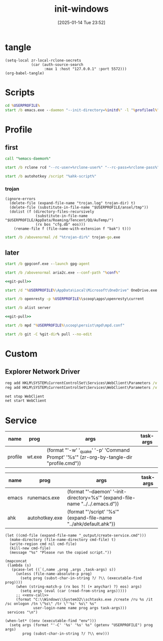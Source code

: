 #+title:      init-windows
#+date:       [2025-01-14 Tue 23:52]
#+filetags:   :windows:
#+identifier: 20250114T235210

* tangle
#+begin_src elisp
(setq-local zr-local-rclone-secrets
            (car (auth-source-search
                  :max 1 :host "127.0.0.1" :port 5572)))
(org-babel-tangle)
#+end_src

* Scripts
#+attr_babel: :id 3b6d81d2-4736-4dbd-af8d-9b3bd20c74b6
#+begin_src bat :tangle (zr-org-by-tangle-dir "emacs-daemon.cmd") :var initd=(expand-file-name "../../.emacs.d") profileel=(zr-org-by-tangle-dir "profile.el")
cd %USERPROFILE%
start /b emacs.exe --daemon "--init-directory=%initd%" -l "%profileel%" -l "org-protocol"
#+end_src

* Profile
:PROPERTIES:
:header-args:bat: :tangle (zr-org-by-tangle-dir "profile.cmd") :epilogue "ENDLOCAL\ntimeout /t 1 /nobreak >nul"
:END:

** first
#+attr_babel: :id 7cb40f81-a0f6-4d2e-9e8d-f6274373a631
#+begin_src bat :var emacs-daemon=(zr-org-by-tangle-dir "emacs-daemon.cmd")
call "%emacs-daemon%"
#+end_src

#+attr_babel: :id bb974f73-f04e-41da-91f2-49f8570a3c7e
#+begin_src bat :var rclone-user=(plist-get zr-local-rclone-secrets :user) rclone-pass=(auth-info-password zr-local-rclone-secrets)
start /b rclone rcd "--rc-user=%rclone-user%" "--rc-pass=%rclone-pass%" --rc-addr=127.0.0.1:5572 --no-console
#+end_src

#+attr_babel: :id b95a50b0-1057-4411-bfad-52e0c67f25b5
#+begin_src bat :var ahk-script=(expand-file-name "../ahk/default.ahk")
start /b autohotkey /script "%ahk-script%"
#+end_src

*** trojan
:PROPERTIES:
:header-args: :var trojan-dir=(concat (getenv "USERPROFILE") "\\scoop\\app\\trojan-go")
:END:

#+attr_babel: :id cbfdfd17-d8cd-485d-abdd-158c9e5057a1
#+begin_src elisp :tangle (zr-org-by-tangle-dir "profile.el") :mkdirp t
(ignore-errors
  (delete-file (expand-file-name "trojan.log" trojan-dir) t)
  (delete-file (substitute-in-file-name "$USERPROFILE/ansel/tmp"))
  (dolist (f (directory-files-recursively
              (substitute-in-file-name "$USERPROFILE/AppData/Roaming/Tencent/QQ/AuTemp/")
              (rx bos "cfg.db" eos)))
    (rename-file f (file-name-with-extension f "bak") t)))
#+end_src

#+attr_babel: :id 8f658dff-c9ab-4de7-88b5-6e0f2ee7583c
#+begin_src bat :prologue "SETLOCAL\ntimeout /t 2 /nobreak >nul" :epilogue "ENDLOCAL\ntimeout /t 3 /nobreak >nul"
start /b /abovenormal /d "%trojan-dir%" trojan-go.exe
#+end_src

** later
:PROPERTIES:
:header-args:bat+: :epilogue "ENDLOCAL\ntimeout /t 3 /nobreak >nul"
:END:

#+attr_babel: :id 78e7f59c-62ab-4205-998f-c55b70b56e72
#+begin_src bat
start /b gpgconf.exe --launch gpg-agent
#+end_src

#+attr_babel: :id 13aee48e-7257-4200-976d-01b7d0fc7628
#+begin_src bat :var conf=(expand-file-name "../aria2/aria2.conf")
start /b /abovenormal aria2c.exe --conf-path "%conf%"
#+end_src

#+attr_babel: :id d13debed-329b-48d3-8e0c-e670bdf7e3a9
#+begin_src bat :var git-dir=(expand-file-name "../../.emacs.d")
<<git-pull>>
#+end_src

#+attr_babel: :id 695b66d0-9708-4c37-aa09-d64b8f0ab3d7
#+begin_src bat
start /d "%USERPROFILE%\AppData\Local\Microsoft\OneDrive" OneDrive.exe /background
#+end_src

#+attr_babel: :id dfde4575-db18-4fbb-b517-1f2ebae2c0d0
#+begin_src bat
start /b openresty -p %USERPROFILE%\scoop\apps\openresty\current
#+end_src

#+attr_babel: :id 830fe500-5da5-4799-8560-0f8af8f55cd5
#+begin_src bat :var no_proxy=(concat (getenv "no_proxy") ",.alipan.com,.aliyundrive.net")
start /b alist server
#+end_src

#+attr_babel: :id f761d87a-e4bb-4f89-9212-b3fc7d485931
#+begin_src bat :var git-dir=(expand-file-name "..")
<<git-pull>>
#+end_src

#+attr_babel: :id cef48492-5484-4c96-859c-ebcfe6f4c356
#+begin_src bat
start /b mpd "%USERPROFILE%\scoop\persist\mpd\mpd.conf"
#+end_src

#+name: git-pull
#+begin_src bat :tangle no
start /b git -C %git-dir% pull --no-edit
#+end_src

* Custom

** Explorer Network Driver
#+begin_src bat :eval no
reg add HKLM\SYSTEM\CurrentControlSet\Services\WebClient\Parameters /v BasicAuthLevel /t reg_dword /d 2 /f
reg add HKLM\SYSTEM\CurrentControlSet\Services\WebClient\Parameters /v FileSizeLimitInBytes /t reg_dword /d 0xffffffff /f

net stop WebClient
net start WebClient

#+end_src

* Service
#+name: services
| name    | prog   | args                                                                                     | task-args |
|---------+--------+------------------------------------------------------------------------------------------+-----------|
| profile | wt.exe | (format "'-w' '_quake' '-p' 'Command Prompt' '%s'" (zr-org-by-tangle-dir "profile.cmd")) |           |

#+name: services-bak
| name  | prog           | args                                                                            | task-args |
|-------+----------------+---------------------------------------------------------------------------------+-----------|
| emacs | runemacs.exe   | (format "'--daemon' '--init-directory=%s'" (expand-file-name "../../.emacs.d")) |           |
| ahk   | autohotkey.exe | (format "'/script' '%s'" (expand-file-name "../ahk/default.ahk"))               |           |

#+begin_src elisp :var cmd=create-serv-cmd()
(let ((cmd-file (expand-file-name "_output/create-service.cmd")))
  (make-directory (file-name-directory cmd-file) t)
  (write-region cmd nil cmd-file)
  (kill-new cmd-file)
  (message "%s" "Please run the copied script."))
#+end_src

#+name: create-serv-cmd
#+begin_src elisp :var services=services[]
(mapconcat
 (lambda (s)
   (pcase-let ((`(,name ,prog ,args ,task-args) s))
     (unless (file-name-absolute-p prog)
       (setq prog (subst-char-in-string ?/ ?\\ (executable-find prog))))
     (when (string-match-p (rx bos ?( (+ anychar) ?) eos) args)
       (setq args (eval (car (read-from-string args)))))
     ;; <<env-call>>
     (format "C:\\Windows\\System32\\schtasks.exe /create /ru %s /it /sc onlogon /tn \"%s\" /tr \"'%s' %s\" %s"
             user-login-name name prog args task-args)))
 services "\n")
#+end_src

#+name: env-call
#+begin_src elisp :eval no
(when-let* ((env (executable-find "env")))
  (setq args (format "'-C' '%s' '%s' %s" (getenv "USERPROFILE") prog args)
        prog (subst-char-in-string ?/ ?\\ env)))
#+end_src
